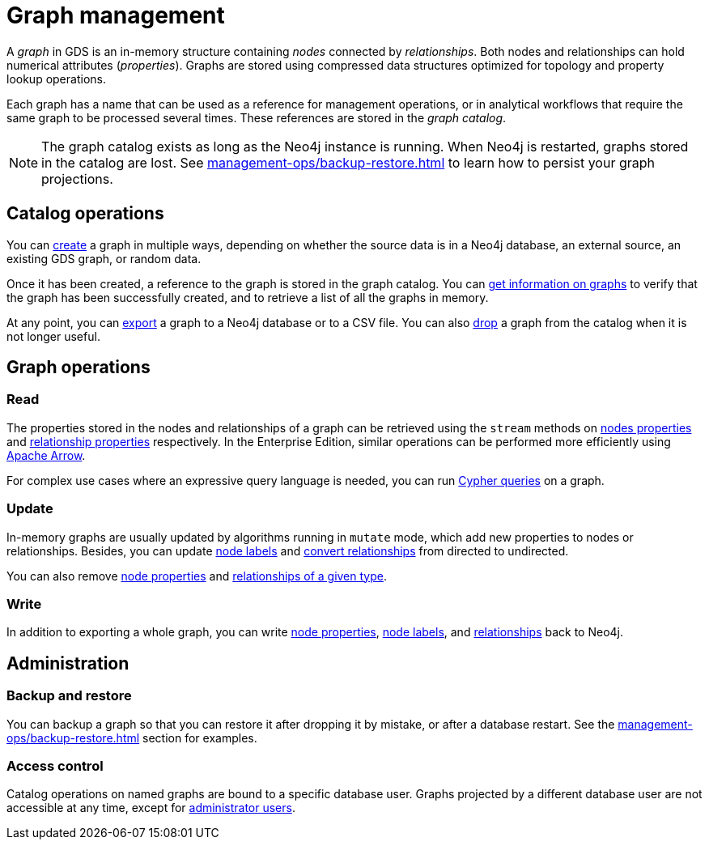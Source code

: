 [[graph-catalog-ops]]
= Graph management
:description: This section details the graph catalog operations available to manage graphs within the Neo4j Graph Data Science library.

A _graph_ in GDS is an in-memory structure containing _nodes_ connected by _relationships_. Both nodes and relationships can hold numerical attributes (_properties_).
Graphs are stored using compressed data structures optimized for topology and property lookup operations.

Each graph has a name that can be used as a reference for management operations, or in analytical workflows that require the same graph to be processed several times. These references are stored in the _graph catalog_.


[NOTE]
====
The graph catalog exists as long as the Neo4j instance is running.
When Neo4j is restarted, graphs stored in the catalog are lost.
See xref:management-ops/backup-restore.adoc[] to learn how to persist your graph projections.
====

:sectnums!:

== Catalog operations

You can xref:management-ops/graph-creation/index.adoc[create] a graph in multiple ways, depending on whether the source data is in a Neo4j database, an external source, an existing GDS graph, or random data.

Once it has been created, a reference to the graph is stored in the graph catalog.
You can xref:management-ops/inspecting-the-graph-catalog.adoc[get information on graphs] to verify that the graph has been successfully created, and to retrieve a list of all the graphs in memory.

At any point, you can xref:graph-catalog-export-ops.adoc[export] a graph to a Neo4j database or to a CSV file.
You can also xref:management-ops/inspecting-the-graph-catalog.adoc[drop] a graph from the catalog when it is not longer useful.

// TODO [nvitucci] maybe not here
// TODO - reuse image from common usage but greying out the other components

== Graph operations

=== Read

The properties stored in the nodes and relationships of a graph can be retrieved using the `stream` methods on xref:graph-catalog-node-ops.adoc#catalog-graph-examples-stream[nodes properties] and xref:graph-catalog-relationship-ops.adoc#_stream[relationship properties] respectively. In the Enterprise Edition, similar operations can be performed more efficiently using xref:graph-catalog-apache-arrow-ops.adoc[Apache Arrow].

For complex use cases where an expressive query language is needed, you can run xref:management-ops/create-cypher-db.adoc[Cypher queries] on a graph.

=== Update

In-memory graphs are usually updated by algorithms running in `mutate` mode, which add new properties to nodes or relationships.
Besides, you can update xref:graph-catalog-node-ops.adoc#catalog-graph-mutate-node-label-example[node labels] and xref:graph-catalog-relationship-ops.adoc#catalog-graph-relationship-to-undirected-example[convert relationships] from directed to undirected.

You can also remove xref:graph-catalog-node-ops.adoc#catalog-graph-remove-node-properties-example[node properties] and xref:graph-catalog-relationship-ops.adoc#catalog-graph-delete-rel-type[relationships of a given type].

=== Write

In addition to exporting a whole graph, you can write xref:graph-catalog-node-ops.adoc#catalog-graph-write-node-properties-example[node properties], xref:graph-catalog-node-ops.adoc#catalog-graph-write-node-label-example[node labels], and xref:graph-catalog-relationship-ops.adoc#catalog-graph-write-relationship-example[relationships] back to Neo4j.

== Administration

=== Backup and restore

You can backup a graph so that you can restore it after dropping it by mistake, or after a database restart. See the xref:management-ops/backup-restore.adoc[] section for examples.

=== Access control

Catalog operations on named graphs are bound to a specific database user.
Graphs projected by a different database user are not accessible at any time, except for xref:management-ops/administration.adoc[administrator users].
